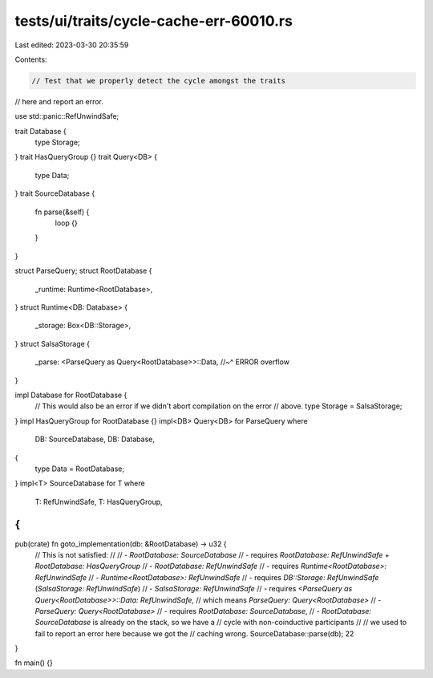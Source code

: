 tests/ui/traits/cycle-cache-err-60010.rs
========================================

Last edited: 2023-03-30 20:35:59

Contents:

.. code-block:: rs

    // Test that we properly detect the cycle amongst the traits
// here and report an error.

use std::panic::RefUnwindSafe;

trait Database {
    type Storage;
}
trait HasQueryGroup {}
trait Query<DB> {
    type Data;
}
trait SourceDatabase {
    fn parse(&self) {
        loop {}
    }
}

struct ParseQuery;
struct RootDatabase {
    _runtime: Runtime<RootDatabase>,
}
struct Runtime<DB: Database> {
    _storage: Box<DB::Storage>,
}
struct SalsaStorage {
    _parse: <ParseQuery as Query<RootDatabase>>::Data,
    //~^ ERROR overflow
}

impl Database for RootDatabase {
    // This would also be an error if we didn't abort compilation on the error
    // above.
    type Storage = SalsaStorage;
}
impl HasQueryGroup for RootDatabase {}
impl<DB> Query<DB> for ParseQuery
where
    DB: SourceDatabase,
    DB: Database,
{
    type Data = RootDatabase;
}
impl<T> SourceDatabase for T
where
    T: RefUnwindSafe,
    T: HasQueryGroup,
{
}

pub(crate) fn goto_implementation(db: &RootDatabase) -> u32 {
    // This is not satisfied:
    //
    // - `RootDatabase: SourceDatabase`
    //   - requires `RootDatabase: RefUnwindSafe` + `RootDatabase: HasQueryGroup`
    // - `RootDatabase: RefUnwindSafe`
    //   - requires `Runtime<RootDatabase>: RefUnwindSafe`
    // - `Runtime<RootDatabase>: RefUnwindSafe`
    //   - requires `DB::Storage: RefUnwindSafe` (`SalsaStorage: RefUnwindSafe`)
    // - `SalsaStorage: RefUnwindSafe`
    //    - requires `<ParseQuery as Query<RootDatabase>>::Data: RefUnwindSafe`,
    //      which means `ParseQuery: Query<RootDatabase>`
    // - `ParseQuery: Query<RootDatabase>`
    //    - requires `RootDatabase: SourceDatabase`,
    // - `RootDatabase: SourceDatabase` is already on the stack, so we have a
    //   cycle with non-coinductive participants
    //
    // we used to fail to report an error here because we got the
    // caching wrong.
    SourceDatabase::parse(db);
    22
}

fn main() {}


